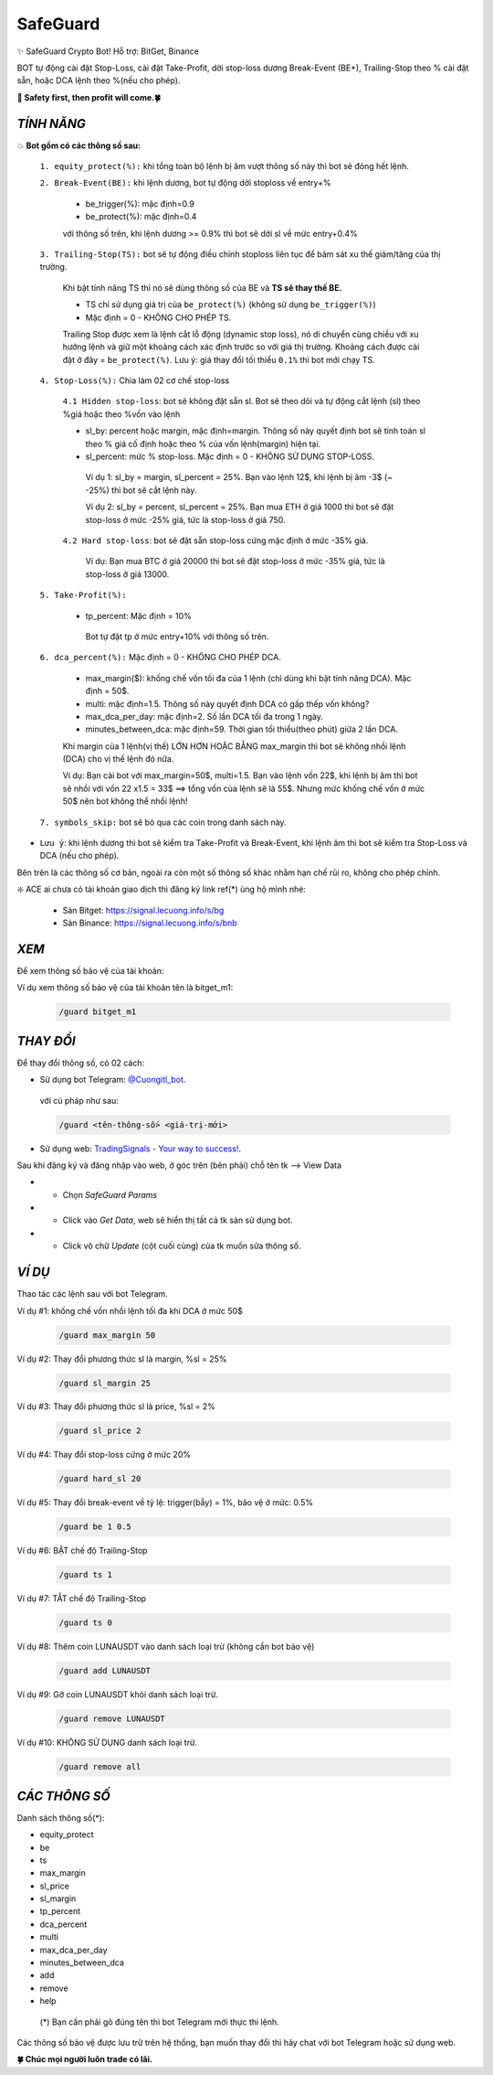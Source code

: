 SafeGuard
===============

✨ SafeGuard Crypto Bot! Hỗ trợ:  BitGet, Binance


BOT tự động cài đặt Stop-Loss, cài đặt Take-Profit, dời stop-loss dương Break-Event (BE+), Trailing-Stop theo % cài đặt sẵn, hoặc DCA lệnh theo %(nếu cho phép).


**🦅 Safety first, then profit will come.🍀**


`TÍNH NĂNG`
-------------------
💥 **Bot gồm có các thông số sau:**


 ``1. equity_protect(%):`` khi tổng toàn bộ lệnh bị âm vượt thông số này thì bot sẽ đóng hết lệnh.


 ``2. Break-Event(BE):`` khi lệnh dương, bot tự động dời stoploss về entry+%
 
   - be_trigger(%): mặc định=0.9
   - be_protect(%): mặc định=0.4

   với thông số trên, khi lệnh dương >= 0.9% thì bot sẽ dời sl về mức entry+0.4%


 ``3. Trailing-Stop(TS):`` bot sẽ tự động điều chỉnh stoploss liên tục để bám sát xu thế giảm/tăng của thị trường.
 
   Khi bật tính năng TS thì nó sẽ dùng thông số của BE và **TS sẽ thay thế BE.**

   - TS chỉ sử dụng giá trị của ``be_protect(%)`` (không sử dụng ``be_trigger(%)``)
   - Mặc định = 0 - KHÔNG CHO PHÉP TS.

   
   Trailing Stop được xem là lệnh cắt lỗ động (dynamic stop loss), nó di chuyển cùng chiều với xu hướng lệnh và giữ một khoảng cách xác định trước so với giá thị trường. Khoảng cách được cài đặt ở đây = ``be_protect(%)``. Lưu ý: giá thay đổi tối thiểu ``0.1%`` thì bot mới chạy TS.


 ``4. Stop-Loss(%):`` Chia làm 02 cơ chế stop-loss
   
   ``4.1 Hidden stop-loss``: bot sẽ không đặt sẵn sl. Bot sẽ theo dõi và tự động cắt lệnh (sl) theo %giá hoặc theo %vốn vào lệnh
   
   - sl_by: percent hoặc margin, mặc định=margin. Thông số này quyết định bot sẽ tính toán sl theo % giá cố định hoặc theo % của vốn lệnh(margin) hiện tại.
   - sl_percent: mức % stop-loss. Mặc định = 0  - KHÔNG SỬ DỤNG STOP-LOSS.

    Ví dụ 1: sl_by = margin, sl_percent = 25%. Bạn vào lệnh 12$, khi lệnh bị âm -3$ (~ -25%) thì bot sẽ cắt lệnh này.
    
    Ví dụ 2: sl_by = percent, sl_percent = 25%. Bạn mua ETH ở giá 1000 thì bot sẽ đặt stop-loss ở mức -25% giá, tức là stop-loss ở giá 750.
    
   ``4.2 Hard stop-loss``: bot sẽ đặt sẵn stop-loss cứng mặc định ở mức -35% giá.
   
    Ví dụ: Bạn mua BTC ở giá 20000 thì bot sẽ đặt stop-loss ở mức -35% giá, tức là stop-loss ở giá 13000.

 ``5. Take-Profit(%):``
 
    - tp_percent: Mặc định = 10%

     Bot tự đặt tp ở mức entry+10%  với thông số trên.


 ``6. dca_percent(%):`` Mặc định = 0 - KHÔNG CHO PHÉP DCA.
 
    - max_margin($): khống chế vốn tối đa của 1 lệnh (chỉ dùng khi bật tính năng DCA). Mặc định = 50$.
    - multi: mặc định=1.5. Thông số này quyết định DCA có gấp thếp vốn không?
    - max_dca_per_day: mặc định=2. Số lần DCA tối đa trong 1 ngày.
    - minutes_between_dca: mặc định=59. Thời gian tối thiểu(theo phút) giữa 2 lần DCA.

    Khi margin của 1 lệnh(vị thế) LỚN HƠN HOẶC BẰNG max_margin thì bot sẽ không nhồi lệnh (DCA) cho vị thế lệnh đó nữa.
    
    Ví dụ: Bạn cài bot với max_margin=50$, multi=1.5. Bạn vào lệnh vốn 22$, khi lệnh bị âm thì bot sẽ nhồi với vốn 22 x1.5 = 33$ ==>
    tổng vốn của lệnh sẽ là 55$. Nhưng mức khống chế vốn ở mức 50$ nên bot không thể nhồi lệnh!


 ``7. symbols_skip:`` bot sẽ bỏ qua các coin trong danh sách này.



* ``Lưu ý``: khi lệnh dương thì bot sẽ kiểm tra Take-Profit và Break-Event, khi lệnh âm thì bot sẽ kiểm tra Stop-Loss và DCA (nếu cho phép).


Bên trên là các thông số cơ bản, ngoài ra còn một số thông số khác nhằm hạn chế rủi ro, không cho phép chỉnh.



❇️ ACE ai chưa có tài khoản giao dịch thì đăng ký link ref(*) ủng hộ mình nhé:

 * Sàn Bitget: https://signal.lecuong.info/s/bg
 
 * Sàn Binance:  https://signal.lecuong.info/s/bnb



`XEM`
-------------------

Để xem thông số bảo vệ của tài khoản:

.. code-block:: console
   /guard <tên-tài-khoản>

Ví dụ xem thông số bảo vệ của tài khoản tên là bitget_m1:
 
 .. code-block:: console

   /guard bitget_m1


`THAY ĐỔI`
-------------------

Để thay đổi thông số, có 02 cách:

* Sử dụng bot Telegram: `@Cuongitl_bot <https://t.me/Cuongitl_bot>`_.

 với cú pháp như sau:

 .. code-block:: console
 
   /guard <tên-thông-số> <giá-trị-mới>

* Sử dụng web: `TradingSignals - Your way to success! <https://signal.lecuong.info/svc>`_.

Sau khi đăng ký và đăng nhập vào web, ở góc trên (bên phải) chỗ tên tk --> View Data

* - Chọn *SafeGuard Params*
* - Click vào *Get Data*, web sẽ hiển thị tất cả tk sàn sử dụng bot.
* - Click vô chữ *Update* (cột cuối cùng) của tk muốn sửa thông số.


`VÍ DỤ`
---------------------

Thao tác các lệnh sau với bot Telegram.


Ví dụ #1: khống chế vốn nhồi lệnh tối đa khi DCA ở mức 50$
 
 .. code-block:: console

   /guard max_margin 50
 
Ví dụ #2: Thay đổi phương thức sl là margin, %sl = 25%
 
 .. code-block:: console

   /guard sl_margin 25

Ví dụ #3: Thay đổi phương thức sl là price, %sl = 2%
 
 .. code-block:: console

   /guard sl_price 2

Ví dụ #4: Thay đổi stop-loss cứng ở mức 20%
 
 .. code-block:: console

   /guard hard_sl 20
   
Ví dụ #5: Thay đổi break-event về tỷ lệ: trigger(bẫy) = 1%, bảo vệ ở mức: 0.5%
 
 .. code-block:: console

   /guard be 1 0.5


Ví dụ #6: BẬT chế độ Trailing-Stop
 
 .. code-block:: console

   /guard ts 1
   
   
Ví dụ #7: TẮT chế độ Trailing-Stop
 
 .. code-block:: console

   /guard ts 0
   
   
Ví dụ #8: Thêm coin LUNAUSDT vào danh sách loại trừ (không cần bot bảo vệ)
 
 .. code-block:: console

   /guard add LUNAUSDT


Ví dụ #9: Gỡ coin LUNAUSDT khỏi danh sách loại trừ.
 
 .. code-block:: console

   /guard remove LUNAUSDT

Ví dụ #10: KHÔNG SỬ DỤNG danh sách loại trừ.
 
 .. code-block:: console

   /guard remove all



`CÁC THÔNG SỐ`
---------------------


Danh sách thông số(*):

* equity_protect
* be
* ts
* max_margin
* sl_price
* sl_margin
* tp_percent
* dca_percent
* multi
* max_dca_per_day
* minutes_between_dca
* add
* remove
* help

 (*) Bạn cần phải gõ đúng tên thì bot Telegram mới thực thi lệnh.


Các thông số bảo vệ được lưu trữ trên hệ thống, bạn muốn thay đổi thì hãy chat với bot 
Telegram hoặc sử dụng web.

**🍀 Chúc mọi người luôn trade có lãi.**
